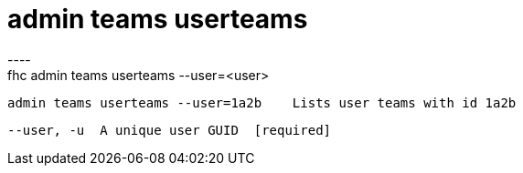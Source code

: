 [[admin-teams-userteams]]
= admin teams userteams
----
fhc admin teams userteams --user=<user>

  admin teams userteams --user=1a2b    Lists user teams with id 1a2b


  --user, -u  A unique user GUID  [required]

----
